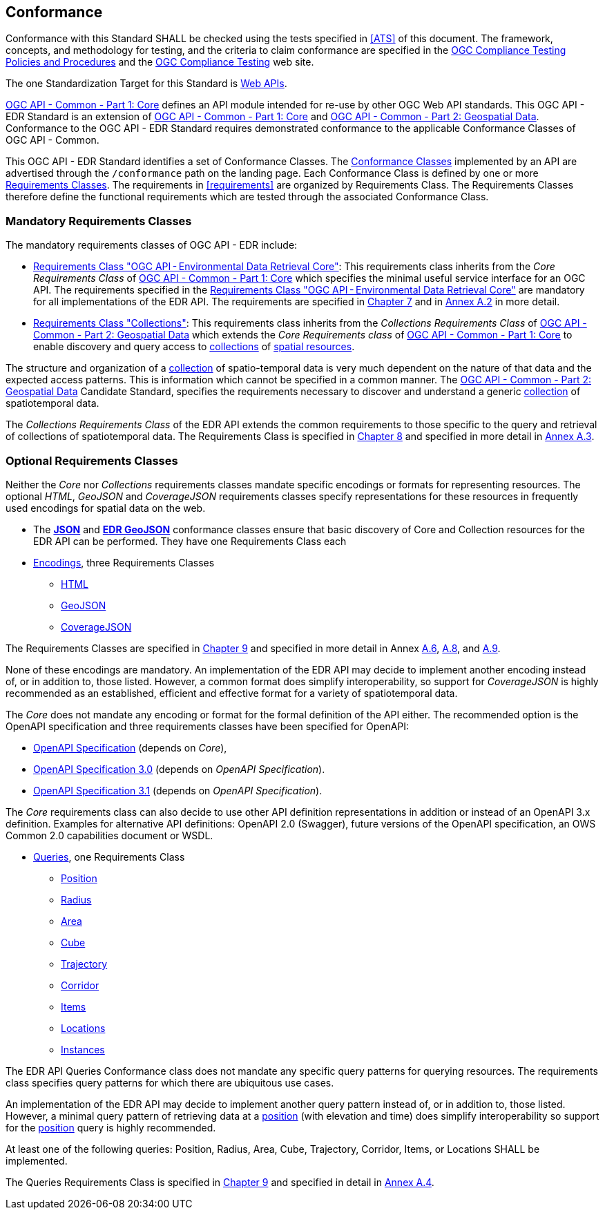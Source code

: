 == Conformance

Conformance with this Standard SHALL be checked using the tests specified in <<ATS>> of this document. The framework, concepts, and methodology for testing, and the criteria to claim conformance are specified in the https://portal.ogc.org/files/?artifact_id=55234[OGC Compliance Testing Policies and Procedures] and the https://www.ogc.org/compliance[OGC Compliance Testing] web site.

The one Standardization Target for this Standard is <<webapi-definition,Web APIs>>.

<<OGC19-072,OGC API - Common - Part 1: Core>>  defines  an  API  module  intended  for  re-use  by  other  OGC  Web  API  standards. This OGC API - EDR Standard is an extension of <<OGC19-072,OGC API - Common - Part 1: Core>> and <<OGC20-024,OGC API - Common - Part 2: Geospatial Data>>. Conformance to the OGC API - EDR Standard requires demonstrated conformance to the applicable Conformance Classes of OGC API - Common.

This OGC API - EDR Standard identifies a set of Conformance Classes. The <<ctc-definition,Conformance Classes>> implemented by an API are advertised through the `/conformance` path on the landing page. Each Conformance Class is defined by one or more <<requirements-class-definition,Requirements Classes>>. The requirements in <<requirements>> are organized by Requirements Class. The Requirements Classes therefore define the functional requirements which are tested through the associated Conformance Class.

=== Mandatory Requirements Classes

The mandatory requirements classes of OGC API - EDR include:

* <<rc_core,Requirements Class "OGC API - Environmental Data Retrieval Core">>: This requirements class inherits from the _Core Requirements Class_ of <<OGC19-072,OGC API - Common - Part 1: Core>> which specifies the minimal useful service interface for an OGC API. The requirements specified in the <<rc_core,Requirements Class "OGC API - Environmental Data Retrieval Core">> are mandatory for all implementations of the EDR API. The requirements are specified in <<rc_core-section,Chapter 7>> and in <<rc_core, Annex A.2>> in more detail.

* <<rc_collections,Requirements Class "Collections">>: This requirements class inherits from the _Collections Requirements Class_ of <<OGC20-024,OGC API - Common - Part 2: Geospatial Data>> which extends the _Core Requirements class_ of <<OGC19-072,OGC API - Common - Part 1: Core>> to enable discovery and query access to <<collection-definition,collections>> of <<spatial-resource-definition,spatial resources>>.

The structure and organization of a <<collection-definition,collection>> of spatio-temporal data is very much dependent on the nature of that data and the expected access patterns. This is information which cannot be specified in a common manner. The <<OGC20-024,OGC API - Common - Part 2: Geospatial Data>> Candidate Standard, specifies the requirements necessary to discover and understand a generic <<collection-definition,collection>> of spatiotemporal data.

The _Collections Requirements Class_ of the EDR API extends the common requirements to those specific to the query and retrieval of collections of spatiotemporal data. The Requirements Class is specified in <<rc_collection-section,Chapter 8>> and specified in more detail in <<rc_collections,Annex A.3>>.

[[optional_requirements_classes]]
=== Optional Requirements Classes

Neither the _Core_ nor _Collections_ requirements classes mandate specific encodings or formats for representing resources. The optional _HTML_, _GeoJSON_ and _CoverageJSON_ requirements classes specify representations for these resources in frequently used encodings for spatial data on the web.

* The *<<rc_json,JSON>>* and *<<rc_edr_geojson,EDR GeoJSON>>* conformance classes ensure that basic discovery of Core and Collection resources for the EDR API can be performed. They have one Requirements Class each

* <<rc_encoding-section,Encodings>>, three Requirements Classes
** <<rc_html,HTML>>
** <<rc_geojson,GeoJSON>>
** <<rc_covjson,CoverageJSON>>

The Requirements Classes are specified in <<rc_encoding-section,Chapter 9>> and specified in more detail in Annex <<rc_geojson,A.6>>, <<rc_covjson,A.8>>, and <<rc_html,A.9>>.

None of these encodings are mandatory. An implementation of the EDR API may decide to implement another encoding instead of, or in addition to, those listed. However, a common format does simplify interoperability, so support for _CoverageJSON_ is highly recommended as an established, efficient and effective format for a variety of spatiotemporal data.

The _Core_ does not mandate any encoding or format for the formal definition of the API either. The recommended option is the OpenAPI specification and three requirements classes have been specified for OpenAPI:

* <<rc_oas,OpenAPI Specification>> (depends on _Core_),
* <<rc_oas30,OpenAPI Specification 3.0>> (depends on _OpenAPI Specification_).
* <<rc_oas31,OpenAPI Specification 3.1>> (depends on _OpenAPI Specification_).

The _Core_ requirements class can also decide to use other API definition representations in addition or instead of an OpenAPI 3.x definition. Examples for alternative API definitions: OpenAPI 2.0 (Swagger), future versions of the OpenAPI specification, an OWS Common 2.0 capabilities document or WSDL.

* <<query-resources-section,Queries>>, one Requirements Class
** <<rc_position-section,Position>>
** <<rc_radius-section,Radius>>
** <<rc_area-section,Area>>
** <<rc_cube-section,Cube>>
** <<rc_trajectory-section,Trajectory>>
** <<rc_corridor-section,Corridor>>
** <<rc_items-section,Items>>
** <<rc_locations-section,Locations>>
** <<rc_instances-section,Instances>>

The EDR API Queries Conformance class does not mandate any specific query patterns for querying resources. The requirements class specifies query patterns for which there are ubiquitous use cases.

An implementation of the EDR API may decide to implement another query pattern instead of, or in addition to, those listed. However, a minimal query pattern of retrieving data at a <<position-definition,position>> (with elevation and time) does simplify interoperability so support for the <<rc_position-section,position>> query is highly recommended.

At least one of the following queries: Position, Radius, Area, Cube, Trajectory, Corridor, Items, or Locations SHALL be implemented.

The Queries Requirements Class is specified in <<query-resources-section,Chapter 9>> and specified in detail in <<rc_queries,Annex A.4>>.
